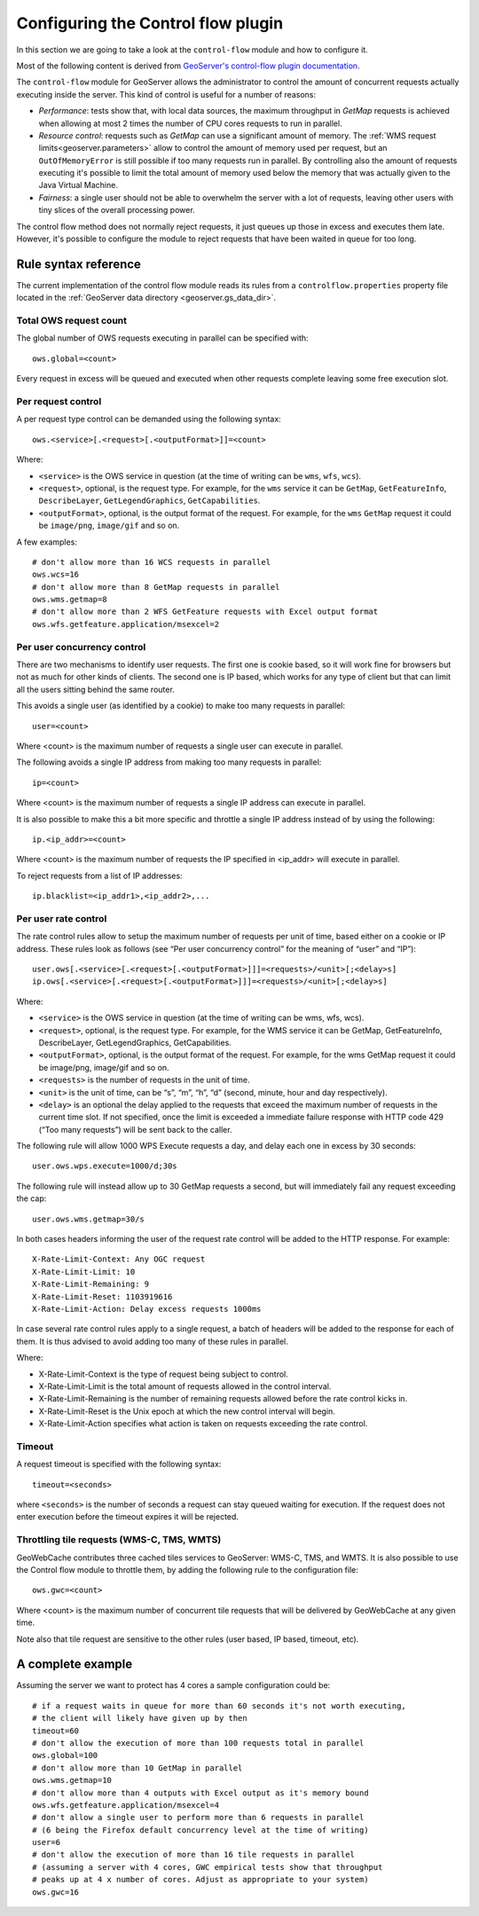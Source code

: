 .. _geoserver.controlflow:

Configuring the Control flow plugin
======================================

In this section we are going to take a look at the ``control-flow`` module and how to configure it. 

Most of the following content is derived from  `GeoServer's control-flow plugin documentation <http://docs.geoserver.org/stable/en/user/extensions/controlflow/>`_.

The ``control-flow`` module for GeoServer allows the administrator to control the amount of concurrent requests actually executing inside the server.
This kind of control is useful for a number of reasons:

*  *Performance*: tests show that, with local data sources, the maximum throughput in `GetMap` requests is achieved when allowing at most 2 times the number of CPU cores requests to run in parallel.
*  *Resource control*: requests such as `GetMap` can use a significant amount of memory. The :ref:`WMS request limits<geoserver.parameters>` allow to control the amount of memory used per request, but an ``OutOfMemoryError`` is still possible if too many requests run in parallel. By controlling also the amount of requests executing it's possible to limit the total amount of memory used below the memory that was actually given to the Java Virtual Machine.
*  *Fairness*: a single user should not be able to overwhelm the server with a lot of requests, leaving other users with tiny slices of the overall processing power.

The control flow method does not normally reject requests, it just queues up those in excess and executes them late. However, it's possible to configure the module to reject requests that have been waited in queue for too long.

Rule syntax reference
---------------------

The current implementation of the control flow module reads its rules from a ``controlflow.properties`` property file located in the :ref:`GeoServer data directory <geoserver.gs_data_dir>`.

Total OWS request count
.......................

The global number of OWS requests executing in parallel can be specified with::

   ows.global=<count>
   
Every request in excess will be queued and executed when other requests complete leaving some free execution slot.

Per request control
...................

A per request type control can be demanded using the following syntax::

   ows.<service>[.<request>[.<outputFormat>]]=<count>

Where:

* ``<service>`` is the OWS service in question (at the time of writing can be ``wms``, ``wfs``, ``wcs``).
* ``<request>``, optional, is the request type. For example, for the ``wms`` service it can be ``GetMap``, ``GetFeatureInfo``, ``DescribeLayer``, ``GetLegendGraphics``, ``GetCapabilities``.
* ``<outputFormat>``, optional, is the output format of the request. For example, for the ``wms`` ``GetMap`` request it could be ``image/png``, ``image/gif`` and so on.

A few examples::

  # don't allow more than 16 WCS requests in parallel
  ows.wcs=16
  # don't allow more than 8 GetMap requests in parallel
  ows.wms.getmap=8
  # don't allow more than 2 WFS GetFeature requests with Excel output format
  ows.wfs.getfeature.application/msexcel=2
  
Per user concurrency control
..............................

There are two mechanisms to identify user requests.
The first one is cookie based, so it will work fine for browsers but not as much for other kinds of clients. 
The second one is IP based, which works for any type of client but that can limit all the users sitting behind the same router.

This avoids a single user (as identified by a cookie) to make too many requests in parallel::

  user=<count>

Where <count> is the maximum number of requests a single user can execute in parallel.

The following avoids a single IP address from making too many requests in parallel::

  ip=<count>

Where <count> is the maximum number of requests a single IP address can execute in parallel.

It is also possible to make this a bit more specific and throttle a single IP address instead of by using the following::

  ip.<ip_addr>=<count>

Where <count> is the maximum number of requests the IP specified in <ip_addr> will execute in parallel.

To reject requests from a list of IP addresses::

  ip.blacklist=<ip_addr1>,<ip_addr2>,...

Per user rate control
.....................

The rate control rules allow to setup the maximum number of requests per unit of time, based either on a cookie or IP address. These rules look as follows (see “Per user concurrency control” for the meaning of “user” and “IP”)::

  user.ows[.<service>[.<request>[.<outputFormat>]]]=<requests>/<unit>[;<delay>s]
  ip.ows[.<service>[.<request>[.<outputFormat>]]]=<requests>/<unit>[;<delay>s]

Where:

* ``<service>`` is the OWS service in question (at the time of writing can be wms, wfs, wcs).
* ``<request>``, optional, is the request type. For example, for the WMS service it can be GetMap, GetFeatureInfo, DescribeLayer, GetLegendGraphics, GetCapabilities.
* ``<outputFormat>``, optional, is the output format of the request. For example, for the wms GetMap request it could be image/png, image/gif and so on.
* ``<requests>`` is the number of requests in the unit of time.
* ``<unit>`` is the unit of time, can be “s”, “m”, “h”, “d” (second, minute, hour and day respectively).
* ``<delay>`` is an optional the delay applied to the requests that exceed the maximum number of requests in the current time slot. If not specified, once the limit is exceeded a immediate failure response with HTTP code 429 (“Too many requests”) will be sent back to the caller.

The following rule will allow 1000 WPS Execute requests a day, and delay each one in excess by 30 seconds::

  user.ows.wps.execute=1000/d;30s

The following rule will instead allow up to 30 GetMap requests a second, but will immediately fail any request exceeding the cap::

  user.ows.wms.getmap=30/s

In both cases headers informing the user of the request rate control will be added to the HTTP response. For example::

  X-Rate-Limit-Context: Any OGC request
  X-Rate-Limit-Limit: 10
  X-Rate-Limit-Remaining: 9
  X-Rate-Limit-Reset: 1103919616
  X-Rate-Limit-Action: Delay excess requests 1000ms

In case several rate control rules apply to a single request, a batch of headers will be added to the response for each of them.
It is thus advised to avoid adding too many of these rules in parallel.

Where:

* X-Rate-Limit-Context is the type of request being subject to control.
* X-Rate-Limit-Limit is the total amount of requests allowed in the control interval.
* X-Rate-Limit-Remaining is the number of remaining requests allowed before the rate control kicks in.
* X-Rate-Limit-Reset is the Unix epoch at which the new control interval will begin.
* X-Rate-Limit-Action specifies what action is taken on requests exceeding the rate control.

Timeout
.......

A request timeout is specified with the following syntax::
 
   timeout=<seconds>
   
where ``<seconds>`` is the number of seconds a request can stay queued waiting for execution. If the request does not enter execution before the timeout expires it will be rejected.

Throttling tile requests (WMS-C, TMS, WMTS)
...........................................

GeoWebCache contributes three cached tiles services to GeoServer: WMS-C, TMS, and WMTS. It is also possible to use the Control flow module to throttle them, by adding the following rule to the configuration file::

  ows.gwc=<count>

Where <count> is the maximum number of concurrent tile requests that will be delivered by GeoWebCache at any given time.

Note also that tile request are sensitive to the other rules (user based, IP based, timeout, etc).

A complete example
------------------

Assuming the server we want to protect has 4 cores a sample configuration could be::

  # if a request waits in queue for more than 60 seconds it's not worth executing,
  # the client will likely have given up by then
  timeout=60
  # don't allow the execution of more than 100 requests total in parallel
  ows.global=100
  # don't allow more than 10 GetMap in parallel
  ows.wms.getmap=10
  # don't allow more than 4 outputs with Excel output as it's memory bound
  ows.wfs.getfeature.application/msexcel=4
  # don't allow a single user to perform more than 6 requests in parallel
  # (6 being the Firefox default concurrency level at the time of writing)
  user=6
  # don't allow the execution of more than 16 tile requests in parallel
  # (assuming a server with 4 cores, GWC empirical tests show that throughput
  # peaks up at 4 x number of cores. Adjust as appropriate to your system)
  ows.gwc=16


